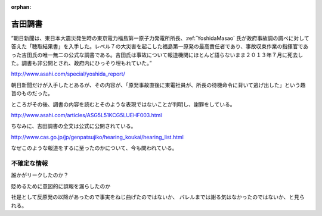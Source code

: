 :orphan:

.. _YoshidaWorkReport:

吉田調書
=====================

”朝日新聞は、東日本大震災発生時の東京電力福島第一原子力発電所所長、:ref:`YoshidaMasao` 氏が政府事故調の調べに対して答えた「聴取結果書」を入手した。レベル７の大災害を起こした福島第一原発の最高責任者であり、事故収束作業の指揮官であった吉田氏の唯一無二の公式な調書である。吉田氏は事故について報道機関にほとんど語らないまま２０１３年７月に死去した。調書も非公開とされ、政府内にひっそり埋もれていた。”

http://www.asahi.com/special/yoshida_report/

朝日新聞だけが入手したとあるが、その内容が、「原発事故直後に東電社員が、所長の待機命令に背いて逃げ出した」という趣旨のものだった。

ところがその後、調書の内容を読むとそのような表現ではないことが判明し、謝罪をしている。


http://www.asahi.com/articles/ASG5L51KCG5LUEHF003.html

ちなみに、吉田調書の全文は公式に公開されている。

http://www.cas.go.jp/jp/genpatsujiko/hearing_koukai/hearing_list.html


なぜこのような報道をするに至ったのかについて、今も問われている。


不確定な情報
---------------------


誰かがリークしたのか？

貶めるために意図的に誤報を漏らしたのか

社是として反原発の以降があったので事実をねじ曲げたのではないか、
バレルまでは謝る気はなかったのではないか、と見られる。

